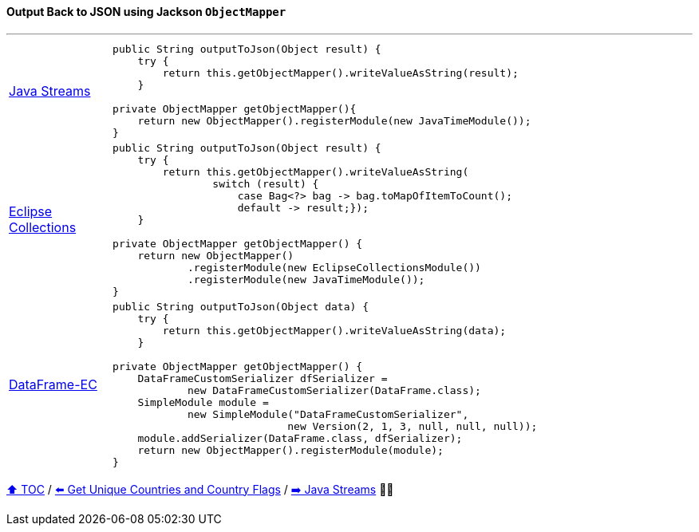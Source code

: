 ==== Output Back to JSON using Jackson `ObjectMapper`

---

[cols="15a,85a"]
|====
| link:../code/native_java/src/test/java/ConferenceExplorerTest.java[Java Streams]
|
[source,java,linenums,highlight=3..3]
----
public String outputToJson(Object result) {
    try {
        return this.getObjectMapper().writeValueAsString(result);
    }

private ObjectMapper getObjectMapper(){
    return new ObjectMapper().registerModule(new JavaTimeModule());
}
----
| link:../code/eclipse_collections/src/test/java/ConferenceExplorerTest.java[Eclipse Collections]
|
[source,java,linenums,highlight=2..8]
----
public String outputToJson(Object result) {
    try {
        return this.getObjectMapper().writeValueAsString(
                switch (result) {
                    case Bag<?> bag -> bag.toMapOfItemToCount();
                    default -> result;});
    }

private ObjectMapper getObjectMapper() {
    return new ObjectMapper()
            .registerModule(new EclipseCollectionsModule())
            .registerModule(new JavaTimeModule());
}

----
| link:../code/dataframe-ec/src/test/java/ConferenceExplorerTest.java[DataFrame-EC]
|
[source,java,linenums,highlight=2..4]
----
public String outputToJson(Object data) {
    try {
        return this.getObjectMapper().writeValueAsString(data);
    }

private ObjectMapper getObjectMapper() {
    DataFrameCustomSerializer dfSerializer =
            new DataFrameCustomSerializer(DataFrame.class);
    SimpleModule module =
            new SimpleModule("DataFrameCustomSerializer",
                            new Version(2, 1, 3, null, null, null));
    module.addSerializer(DataFrame.class, dfSerializer);
    return new ObjectMapper().registerModule(module);
}
----
|====

link:toc.adoc[⬆️ TOC] /
link:./03_10_conference_explorer_get_unique_values.adoc[⬅️ Get Unique Countries and Country Flags] /
link:./04_java_streams.adoc[➡️ Java Streams] 🥷🐢


